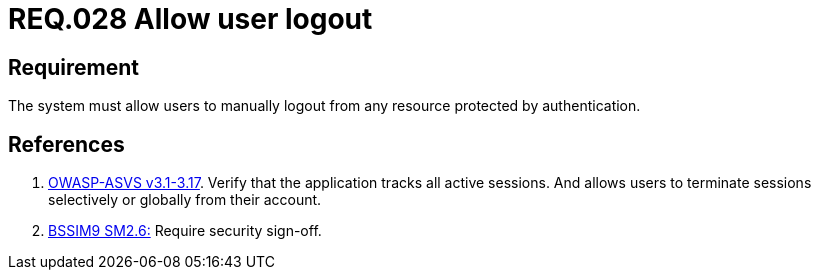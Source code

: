 :slug: rules/028/
:category: rules
:description: This document contains the details of the security requirements related to the definition and management of sessions and session variables in the organization. This requirement establishes the importance of allowing users to terminate the session from any protected resource.
:keywords: Requirement, Security, Session, Logout, User, Resources
:rules: yes
:translate: rules/028/

= REQ.028 Allow user logout

== Requirement

The system must allow users to manually logout
from any resource protected by authentication.

== References

. [[r1]] link:https://www.owasp.org/index.php/ASVS_V3_Session_Management[+OWASP-ASVS v3.1-3.17+].
Verify that the application tracks all active sessions.
And allows users to terminate sessions
selectively or globally from their account.

. [[r2]] link:https://www.bsimm.com/framework/governance/software-security-metrics-strategy.html[+BSSIM9+ SM2.6:]
Require security sign-off.
